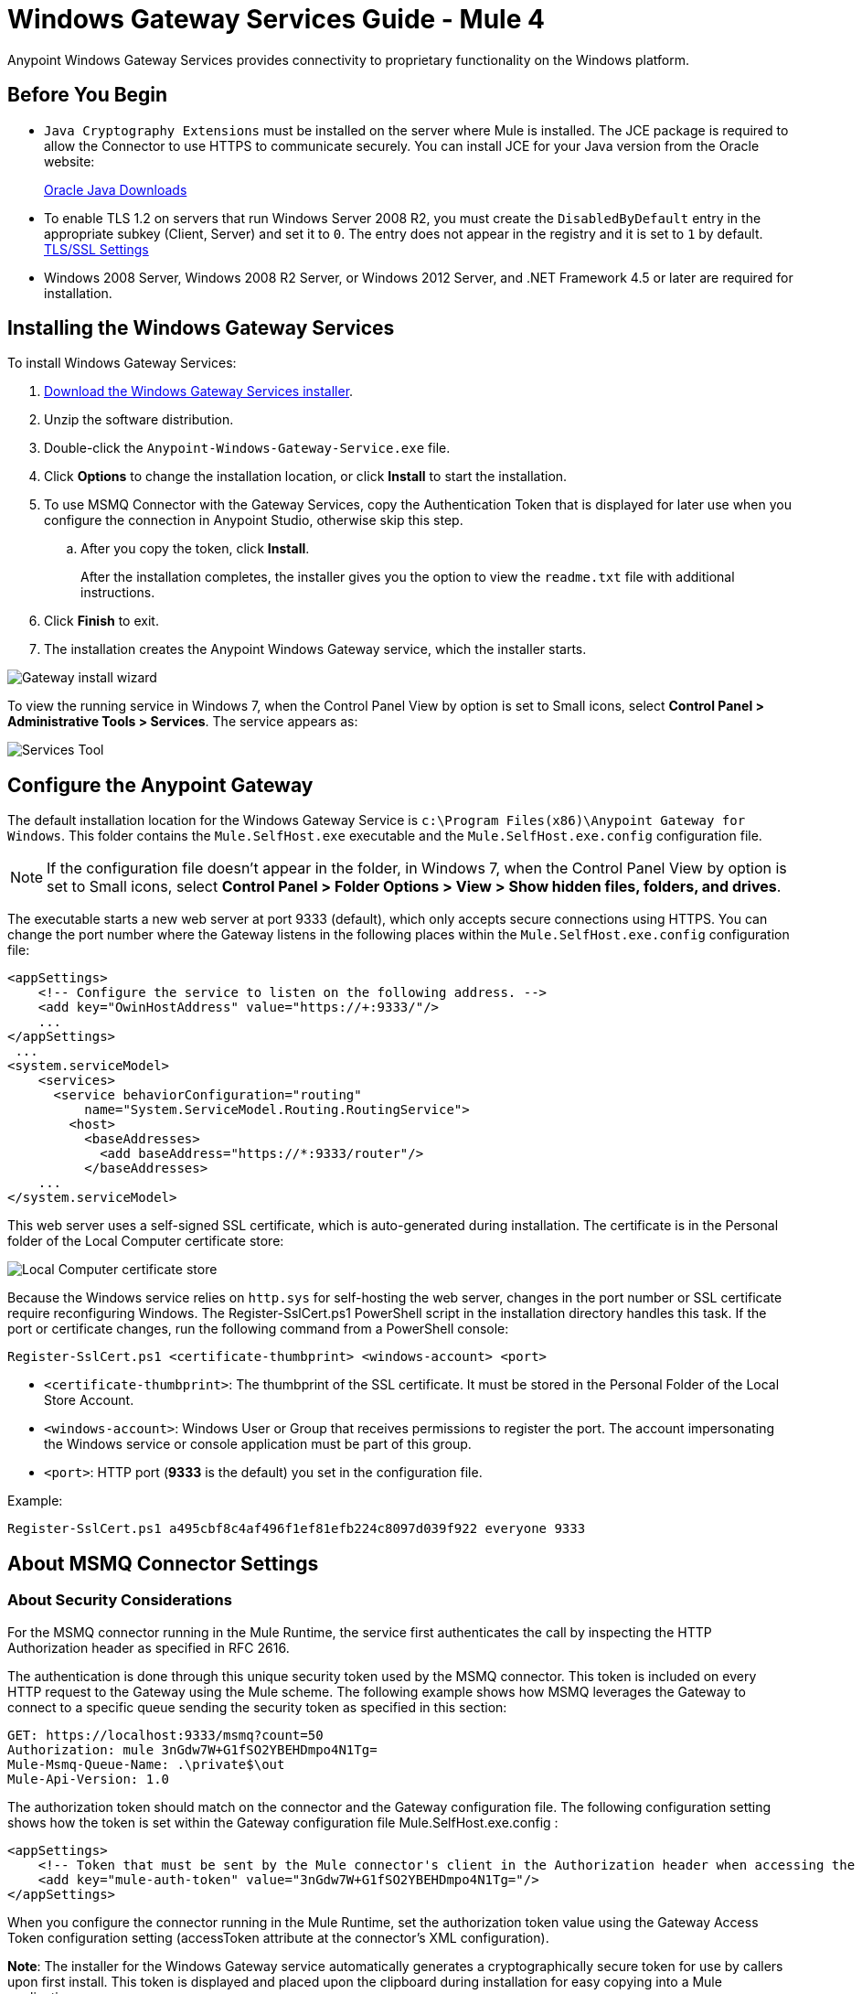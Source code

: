 = Windows Gateway Services Guide - Mule 4
:page-aliases: connectors::windows/windows-gw-services-guide.adoc


Anypoint Windows Gateway Services provides connectivity to proprietary functionality on the Windows platform.

== Before You Begin

* `Java Cryptography Extensions` must be installed on the server where Mule is installed. The JCE package is required to allow the Connector to use HTTPS to communicate securely. You can install JCE for your Java version from the Oracle website:
+
http://www.oracle.com/technetwork/java/javase/downloads/index.html[Oracle Java Downloads^]

* To enable TLS 1.2 on servers that run Windows Server 2008 R2, you must create the `DisabledByDefault` entry in the appropriate subkey (Client, Server) and set it to `0`. The entry does not appear in the registry and it is set to `1` by default.
https://technet.microsoft.com/en-us/library/dn786418(v=ws.11).aspx#BKMK_SchannelTR_TLS12[TLS/SSL Settings^]

* Windows 2008 Server, Windows 2008 R2 Server, or Windows 2012 Server, and .NET Framework 4.5 or later are required for installation.

== Installing the Windows Gateway Services

To install Windows Gateway Services:

. https://repository-master.mulesoft.org/nexus/content/repositories/releases/org/mule/modules/anypoint-windows-gateway-service/1.12.0/anypoint-windows-gateway-service-1.12.0.zip[Download the Windows Gateway Services installer]. 
. Unzip the software distribution.
. Double-click the `Anypoint-Windows-Gateway-Service.exe` file.
. Click *Options* to change the installation location, or click *Install* to start the installation.
. To use MSMQ Connector with the Gateway Services, copy the Authentication Token that is displayed for later use when you configure the connection in Anypoint Studio, otherwise skip this step. 
.. After you copy the token, click *Install*.
+
After the installation completes, the installer gives you the option to view the `readme.txt` file with additional instructions.
. Click *Finish* to exit.
. The installation creates the Anypoint Windows Gateway service, which the installer starts.

image::win-gw-anypoint-gateway.png[Gateway install wizard]

To view the running service in Windows 7, when the Control Panel View by option is set to Small icons, select *Control Panel > Administrative Tools > Services*. The service appears as:

image::win-gw-services-tool.png[Services Tool]

== Configure the Anypoint Gateway

The default installation location for the Windows Gateway Service is `c:\Program Files(x86)\Anypoint Gateway for Windows`. This folder contains the `Mule.SelfHost.exe` executable and the `Mule.SelfHost.exe.config` configuration file.

[NOTE]
If the configuration file doesn't appear in the folder, in Windows 7, when the Control Panel View by option is set to Small icons, select *Control Panel > Folder Options > View > Show hidden files, folders, and drives*.

The executable starts a new web server at port 9333 (default), which only accepts secure connections using HTTPS. You can change the port number where the Gateway listens in the following places within the `Mule.SelfHost.exe.config` configuration file:

[source,xml,linenums]
----
<appSettings>
    <!-- Configure the service to listen on the following address. -->
    <add key="OwinHostAddress" value="https://+:9333/"/>
    ...
</appSettings>
 ...
<system.serviceModel>
    <services>
      <service behaviorConfiguration="routing"
          name="System.ServiceModel.Routing.RoutingService">
        <host>
          <baseAddresses>
            <add baseAddress="https://*:9333/router"/>
          </baseAddresses>
    ...
</system.serviceModel>
----

This web server uses a self-signed SSL certificate, which is auto-generated during installation. The certificate is in the Personal folder of the Local Computer certificate store:

image::win-gw-local-computer-cert-store.png[Local Computer certificate store]

Because the Windows service relies on `http.sys` for self-hosting the web server, changes in the port number or SSL certificate require reconfiguring Windows. The Register-SslCert.ps1 PowerShell script in the installation directory handles this task. If the port or certificate changes, run the following command from a PowerShell console:

----
Register-SslCert.ps1 <certificate-thumbprint> <windows-account> <port>
----

* `<certificate-thumbprint>`: The thumbprint of the SSL certificate. It must be stored in the Personal Folder of the Local Store Account.
* `<windows-account>`: Windows User or Group that receives permissions to register the port. The account impersonating the Windows service or console application must be part of this group.
* `<port>`: HTTP port (*9333* is the default) you set in the configuration file.

Example:

----
Register-SslCert.ps1 a495cbf8c4af496f1ef81efb224c8097d039f922 everyone 9333
----

== About MSMQ Connector Settings

=== About Security Considerations

For the MSMQ connector running in the Mule Runtime, the service first authenticates the call by inspecting the HTTP Authorization header as specified in RFC 2616.

The authentication is done through this unique security token used by the MSMQ connector. This token is included on every HTTP request to the Gateway using the Mule scheme. The following example shows how MSMQ leverages the Gateway to connect to a specific queue sending the security token as specified in this section:

[source,text,linenums]
----
GET: https://localhost:9333/msmq?count=50
Authorization: mule 3nGdw7W+G1fSO2YBEHDmpo4N1Tg=
Mule-Msmq-Queue-Name: .\private$\out
Mule-Api-Version: 1.0
----

The authorization token should match on the connector and the Gateway configuration file. The following configuration setting shows how the token is set within the Gateway configuration file  Mule.SelfHost.exe.config :

[source,xml,linenums]
----
<appSettings>
    <!-- Token that must be sent by the Mule connector's client in the Authorization header when accessing the Rest Api. -->
    <add key="mule-auth-token" value="3nGdw7W+G1fSO2YBEHDmpo4N1Tg="/>
</appSettings>
----

When you configure the connector running in the Mule Runtime, set the authorization token value using the Gateway Access Token configuration setting (accessToken attribute at the connector's XML configuration).

*Note*: The installer for the Windows Gateway service automatically generates a cryptographically secure token for use by callers upon first install. This token is displayed and placed upon the clipboard during installation for easy copying into a Mule application.

=== About Impersonating a Windows User Through Custom HTTP Headers

Users executing the call on behalf of a Gateway-served connector authenticate through two custom HTTP headers, mule-impersonate-username and mule-impersonate-password.

These two headers represent the Windows credentials of an existing user in the Active Directory forest where the Windows Gateway service is running, or a local account on the machine hosting the service. When these HTTP headers are included in an HTTP Request, the Windows Gateway service authenticates and impersonates this user before executing the operation required by the connector. This provides the ability to configure the correct access control list permissions using Windows credentials.

== About Interaction of MSMQ Connector and Gateway

The following diagram shows the interaction of the MSMQ connector with the Gateway, along with the main components used:

image::msmq-windows-gateway.png[Windows Gateway]

=== About Configuration Settings

In the following table you can find the configuration settings that are only related to the MSMQ connector:

[%header,cols="30a,70a"]
|===
|Property |Usage
|invalid-queue-name |The queue name where unreadable messages are moved to.
|transaction-timeout |The timeout for processing messages since they got retrieved by the connector. When the cleanup task finds a message which timeout expired it moves the message to the main queue to be available back again (for details check two phase commit section at the connector's guide).
|invalid-message-timeout |The timeout for invalid messages for when a payload of a message is parsed with an incorrect formatter.
|cleanup-delay |The delay of the cleanup task to start looking for expired messages after they got retrieved for processing (for details check two phase commit section at the connector's guide).
|cleanup-username |(Optional) The user to impersonate when running the cleanup task. If you choose to leave this setting empty then the user account running the service will be used.
|cleanup-password |(Optional) The password for the user to impersonate when running the cleanup task.
|===

=== About Impersonating a Windows User From a Remote Queue

When your queue is marked to require authentication then you can impersonate the caller user as specified above (in the same general section). In addition to this, if you work with a remote queue the connector has a particular header to override this behavior.

=== About a Load Balanced Configuration

Windows Gateway Services supports running in a load-balanced configuration to allow for fault tolerance. When running multiple gateway services instances, each member should be configured to perform MSMQ background jobs at a non-overlapping interval.

MSMQ background job processing is by default performed every 10 minutes starting at zero minutes past the hour. To prevent multiple gateway instances simultaneously attempting to perform cleanup on the queues when running in load-balanced configuration, a setting called cleanup-delay should be specified on each gateway instance. The recommended value to use for this on each machine is (10 / instanceCount) * (instanceNumber - 1) where instanceNumber is an integer value 1..n.

For example, a cluster of 2 machines would use cleanup-delay of 0 on machine 1, 5 on machine 2. A cluster of 3 machines would use cleanup-delay of 0 on machine 1, 3 on machine 2, and 6 on machine 3. Machine clocks should be synchronized by NTP or equivalent mechanism to ensure this offset is applied correctly.

The cleanup-delay setting is found in the Mule.SelfHost.config file:

[source,xml,linenums]
----
<appSettings>
    <!-- MSMQ: Delay in minutes to launch the cleanup process for sub-queues -->
    <add key="cleanup-delay" value="0"/>
</appSettings>
----

*Note*: When running in LB configuration the gateway services should be configured to run as 'Administrator' when the nodes involved (MSMQ, gateways) are under a WORKGROUP but not joined to a DOMAIN. When joined to the same DOMAIN the permissions for each of the nodes and objects involved (queues) should be correctly set by the domain's administrator.

== Windows Gateway Service Troubleshooting

The Windows Gateway service leverages the built-in .NET tracing system. The basic premise is simple, tracing messages are sent through switches to listeners, which are tied to a specific storage medium. The listeners for the trace source used by the connector are available in the configuration file:

[source,xml,linenums]
----
<sharedListeners>
   <add name="console" type="System.Diagnostics.ConsoleTraceListener" />
   <add name="file" type="System.Diagnostics.TextWriterTraceListener" initializeData="mule.gateway.log" />
   <add name="etw" type="System.Diagnostics.Eventing.EventProviderTraceListener, System.Core, Version=4.0.0.0, Culture=neutral, PublicKeyToken=b77a5c561934e089" initializeData="{47EA5BF3-802B-4351-9EED-7A96485323AC}" />
</sharedListeners>

<sources>
    <source name="mule.gateway">
        <listeners>
            <clear />
            <add name="console" />
            <add name="etw"/>
        </listeners>
    </source>
</sources>
----

The previous example configures three listeners for the output console, for files, and for Event Tracing for Windows (ETW). The trace source for the connector mule.gateway is configured to output the traces to the console and ETW only.

=== To Change the Tracing Level

The Windows Gateway Services is configured to log Information events. This is configured under the `<switches>` element. If you want to log everything, you should use the Verbose level, by changing it in the configuration element shown below.

Configure the levels at switch level in the configuration file:

[source,xml,linenums]
----
<switches>
    <add name="mule.gateway" value="Information" />
</switches>
----

Other possible levels are:

* Error: Output error handling messages
* Warning: Output warnings and error handling messages
* Information: Output informational messages, warnings, and error handling messages
* Off: Disable tracing

If you want to trace or debug the routing service within the Windows Gateway Services, there is a setting that you can enable to get more details about the error that was generated while hitting the routing service. If you want to get this information at the tracing listeners, enable it using the includeExceptionDetailInFaults attribute from the serviceDebug element. To achieve this, you need to set its value to true as shown below:

[source,xml,linenums]
----
<serviceBehaviors>
  <behavior name="routing">
    ...
    <serviceDebug includeExceptionDetailInFaults="true" />
  </behavior>
</serviceBehaviors>
----

This setting extends the error message returned by the service and adds an internal stack trace of the cause, which in some scenarios may help you understand what the issue or problem is.

=== To Enable Console Tracing From the Command Line

A useful way to troubleshoot issues is to enable the console listener (by default it is, but if not then you should add it to the listeners section shown above), and run the Windows Gateway Services from the command line.

Within the console you can see real time information that is being traced, like requests, responses, and some warnings or errors. These are useful to see if the connector is reaching the Gateway properly, or other possibles causes that could be generating a fault.

. To enable the console listener, in case it is not, add it to the listeners collection:
+
[source,xml,linenums]
----
<sources>
    <source name="mule.gateway">
        <listeners>
            <clear />
            <add name="console" />
            ...
        </listeners>
    </source>
</sources>
----
+
. To run from the command line, stop the Anypoint Gateway service.
. Go to the folder where Anypoint Gateway service is installed, which by default is `c:\Program Files(x86)\Anypoint Gateway for Windows`.
. Run the Mule.SelfHost.exe application. This starts running a console and displays tracing events within it in real time.
. When you are done troubleshooting, close this console and restart the windows service.

=== To Enable Event Tracing for Windows

Event Tracing for Windows (ETW) is a very efficient built-in publish and subscribe mechanism for doing event tracing at the kernel level. There is little overhead in using this feature compared to other traditional tracing solutions that rely on I/O for storing the traces in persistence storage such as files or databases. As a built-in mechanism in Windows, many of the operating systems services and components use this feature as well. For that reason, not only can you troubleshoot the application but also many of the OS components involved in the same execution.

In ETW, there are applications publishing events in queues (or providers) and other applications consuming events from those queues in real-time through ETW sessions. When an event is published in a provider, it goes nowhere unless there is a session collecting events on that queue. (The events are not persisted).

The tracing system in .NET includes a trace listener for ETW, EventProviderTraceListener, which you can configure with a session identifier, which ETW uses to collect traces:

[source,xml,linenums]
----
<sharedListeners>
   <add name="etw"type="System.Diagnostics.Eventing.EventProviderTraceListener, System.Core, Version=4.0.0.0, Culture=neutral, PublicKeyToken=b77a5c561934e089" initializeData="{47EA5BF3-802B-4351-9EED-7A96485323AC}"/>
</sharedListeners>
----

In the example, the session is associated with this identifier: +
{47EA5BF3-802B-4351-9EED-7A96485323AC}

=== To Collect Session Traces

. Open a Windows console and run this command to start a new session:
+
----
logman start mysession -p {47EA5BF3-802B-4351-9EED-7A96485323AC} -o etwtrace.etl -ets
----
+
. Run this command to stop the session:
+
----
logman stop mysession -ets
----
+
This generates the etwtrace.etl file with the tracing session data.
+
. Run this command to generate a human readable file:
+
----
tracerpt etwtrace.etl
----

This command transfers useful information into the dumpfile.xml text file. For more information, see Tracerpt.

== See Also

* https://www.w3.org/Protocols/rfc2616/rfc2616-sec14.html#sec14.8[RFC 2616].
* https://repository-master.mulesoft.org/nexus/content/repositories/releases/org/mule/modules/anypoint-windows-gateway-service/1.12.0/anypoint-windows-gateway-service-1.12.0.zip[Download Windows Gateway Service].
* http://www.oracle.com/technetwork/java/javase/downloads/[JCE download].
* http://technet.microsoft.com/en-us/library/cc732700.aspx[Tracerpt].
* https://technet.microsoft.com/en-us/library/dn786418(v=ws.11).aspx#BKMK_SchannelTR_TLS12[Create the DisabledByDefault entry].
* Windows Gateway Service leverages the following technologies and frameworks:
+
http://www.asp.net/web-api[ASP.NET Web API] exposes an HTTP web API that sends and receives raw messages.
+
http://owin.org/[OWIN] provides the HTTP layer. Open Web Interface for .NET (OWIN) is an open specification for decoupling applications from web server functionality, which provides a layer for making all the HTTP concerns independent of the hosting platform.
+
http://www.asp.net/aspnet/overview/owin-and-katana[Katana] provides the OWIN Microsoft implementation, which handles self and IIS hosting for OWIN applications.
* https://help.mulesoft.com[MuleSoft Help Center]
